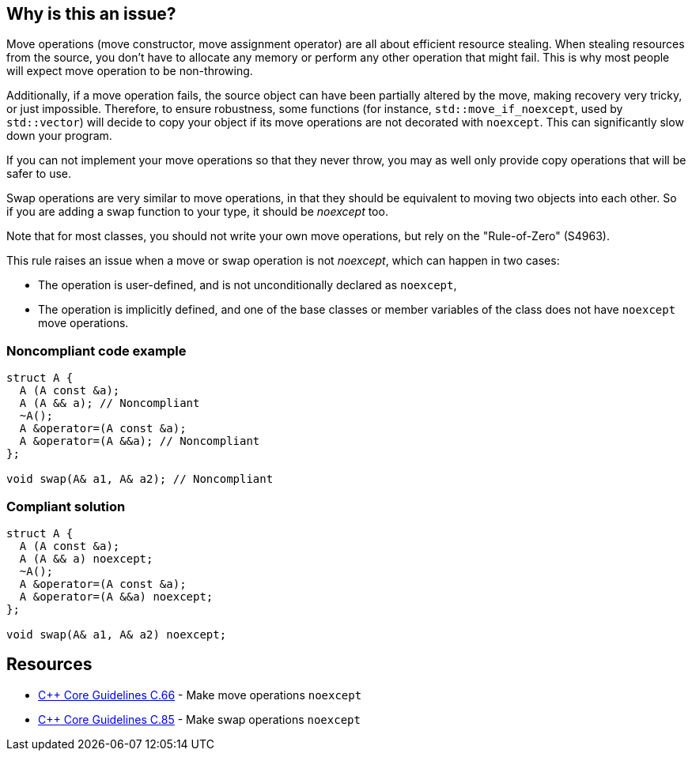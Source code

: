 == Why is this an issue?

Move operations (move constructor, move assignment operator) are all about efficient resource stealing. When stealing resources from the source, you don't have to allocate any memory or perform any other operation that might fail. This is why most people will expect move operation to be non-throwing.


Additionally, if a move operation fails, the source object can have been partially altered by the move, making recovery very tricky, or just impossible. Therefore, to ensure robustness, some functions (for instance, ``++std::move_if_noexcept++``, used by ``++std::vector++``) will decide to copy your object if its move operations are not decorated with ``++noexcept++``. This can significantly slow down your program.


If you can not implement your move operations so that they never throw, you may as well only provide copy operations that will be safer to use.


Swap operations are very similar to move operations, in that they should be equivalent to moving two objects into each other. So if you are adding a swap function to your type, it should be _noexcept_ too.


Note that for most classes, you should not write your own move operations, but rely on the "Rule-of-Zero" (S4963).


This rule raises an issue when a move or swap operation is not _noexcept_, which can happen in two cases:

* The operation is user-defined, and is not unconditionally declared as ``++noexcept++``,
* The operation is implicitly defined, and one of the base classes or member variables of the class does not have ``++noexcept++`` move operations.


=== Noncompliant code example

[source,cpp]
----
struct A {
  A (A const &a);
  A (A && a); // Noncompliant
  ~A();
  A &operator=(A const &a);
  A &operator=(A &&a); // Noncompliant
};

void swap(A& a1, A& a2); // Noncompliant
----


=== Compliant solution

[source,cpp]
----
struct A {
  A (A const &a);
  A (A && a) noexcept;
  ~A();
  A &operator=(A const &a);
  A &operator=(A &&a) noexcept;
};

void swap(A& a1, A& a2) noexcept;
----


== Resources

* https://github.com/isocpp/CppCoreGuidelines/blob/036324/CppCoreGuidelines.md#c66-make-move-operations-noexcept[{cpp} Core Guidelines C.66] - Make move operations ``++noexcept++``
* https://github.com/isocpp/CppCoreGuidelines/blob/036324/CppCoreGuidelines.md#c85-make-swap-noexcept[{cpp} Core Guidelines C.85] - Make swap operations ``++noexcept++``

ifdef::env-github,rspecator-view[]

'''
== Implementation Specification
(visible only on this page)

=== Message

Ensure that this XXX is exception-free and declare it "noexcept".


=== Highlighting

move operation name name


'''
== Comments And Links
(visible only on this page)

=== is duplicated by: S5403

endif::env-github,rspecator-view[]
